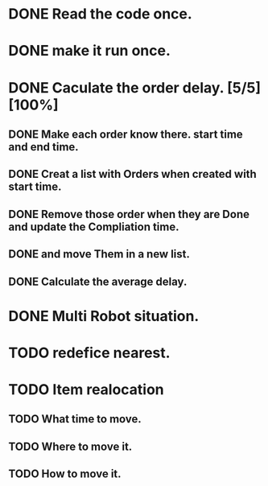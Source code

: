 :PROPERTIES:
:CATEGORY: code
:END:


* DONE Read the code once.
CLOSED: [2024-11-18 Mon 00:35]
* DONE make it run once. 
CLOSED: [2024-11-18 Mon 00:35]

* DONE Caculate the order delay. [5/5] [100%]
CLOSED: [2024-11-19 Tue 01:05]
** DONE Make each order know there. start time and end time. 
CLOSED: [2024-11-18 Mon 23:50]
** DONE Creat a list with Orders when created with start time.
CLOSED: [2024-11-18 Mon 23:52]
** DONE Remove those order when they are Done and update the Compliation time.
CLOSED: [2024-11-19 Tue 01:02]
** DONE and move Them in a new list.
CLOSED: [2024-11-19 Tue 01:02]
** DONE Calculate the average delay.
CLOSED: [2024-11-19 Tue 01:05]



* DONE Multi Robot situation. 
CLOSED: [2024-11-19 Tue 05:20]

* TODO redefice nearest. 

* TODO Item realocation
** TODO What time to move.
** TODO Where to move it.
** TODO How to move it.

